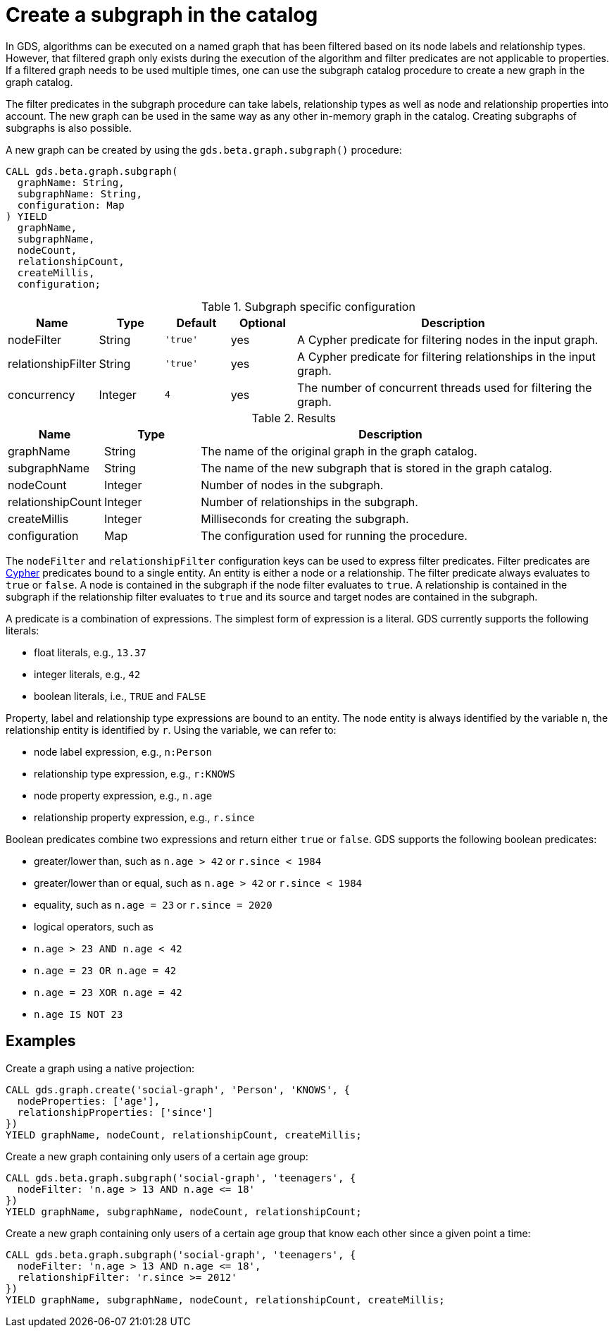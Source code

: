 [[catalog-graph-subgraph]]
[.beta]
= Create a subgraph in the catalog

In GDS, algorithms can be executed on a named graph that has been filtered based on its node labels and relationship types.
However, that filtered graph only exists during the execution of the algorithm and filter predicates are not applicable to properties.
If a filtered graph needs to be used multiple times, one can use the subgraph catalog procedure to create a new graph in the graph catalog.

The filter predicates in the subgraph procedure can take labels, relationship types as well as node and relationship properties into account.
The new graph can be used in the same way as any other in-memory graph in the catalog.
Creating subgraphs of subgraphs is also possible.

.A new graph can be created by using the `gds.beta.graph.subgraph()` procedure:
[source, cypher, role=noplay]
----
CALL gds.beta.graph.subgraph(
  graphName: String,
  subgraphName: String,
  configuration: Map
) YIELD
  graphName,
  subgraphName,
  nodeCount,
  relationshipCount,
  createMillis,
  configuration;
----

.Subgraph specific configuration
[opts="header",cols="1,1,1m,1,5"]
|===
| Name               | Type    | Default | Optional | Description
| nodeFilter         | String  | 'true'  | yes      | A Cypher predicate for filtering nodes in the input graph.
| relationshipFilter | String  | 'true'  | yes      | A Cypher predicate for filtering relationships in the input graph.
| concurrency        | Integer | 4       | yes      | The number of concurrent threads used for filtering the graph.
|===

.Results
[opts="header",cols="1,1,4"]
|===
| Name                   | Type     | Description
| graphName              | String   | The name of the original graph in the graph catalog.
| subgraphName           | String   | The name of the new subgraph that is stored in the graph catalog.
| nodeCount              | Integer  | Number of nodes in the subgraph.
| relationshipCount      | Integer  | Number of relationships in the subgraph.
| createMillis           | Integer  | Milliseconds for creating the subgraph.
| configuration          | Map      | The configuration used for running the procedure.
|===

The `nodeFilter` and `relationshipFilter` configuration keys can be used to express filter predicates.
Filter predicates are https://neo4j.com/docs/cypher-manual/current/clauses/where/#query-where[Cypher] predicates bound to a single entity.
An entity is either a node or a relationship.
The filter predicate always evaluates to `true` or `false`.
A node is contained in the subgraph if the node filter evaluates to `true`.
A relationship is contained in the subgraph if the relationship filter evaluates to `true` and its source and target nodes are contained in the subgraph.

A predicate is a combination of expressions.
The simplest form of expression is a literal.
GDS currently supports the following literals:

* float literals, e.g., `13.37`
* integer literals, e.g., `42`
* boolean literals, i.e., `TRUE` and `FALSE`

Property, label and relationship type expressions are bound to an entity.
The node entity is always identified by the variable `n`, the relationship entity is identified by `r`.
Using the variable, we can refer to:

* node label expression, e.g., `n:Person`
* relationship type expression, e.g., `r:KNOWS`
* node property expression, e.g., `n.age`
* relationship property expression, e.g., `r.since`

Boolean predicates combine two expressions and return either `true` or `false`.
GDS supports the following boolean predicates:

* greater/lower than, such as `n.age > 42` or `r.since < 1984`
* greater/lower than or equal, such as `n.age > 42` or `r.since < 1984`
* equality, such as `n.age = 23` or `r.since = 2020`
* logical operators, such as
  * `n.age > 23 AND n.age < 42`
  * `n.age = 23 OR n.age = 42`
  * `n.age = 23 XOR n.age = 42`
  * `n.age IS NOT 23`

== Examples

.Create a graph using a native projection:
[source, cypher, role=noplay]
----
CALL gds.graph.create('social-graph', 'Person', 'KNOWS', {
  nodeProperties: ['age'],
  relationshipProperties: ['since']
})
YIELD graphName, nodeCount, relationshipCount, createMillis;
----

.Create a new graph containing only users of a certain age group:
[source, cypher, role=noplay]
----
CALL gds.beta.graph.subgraph('social-graph', 'teenagers', {
  nodeFilter: 'n.age > 13 AND n.age <= 18'
})
YIELD graphName, subgraphName, nodeCount, relationshipCount;
----

.Create a new graph containing only users of a certain age group that know each other since a given point a time:
[source, cypher, role=noplay]
----
CALL gds.beta.graph.subgraph('social-graph', 'teenagers', {
  nodeFilter: 'n.age > 13 AND n.age <= 18',
  relationshipFilter: 'r.since >= 2012'
})
YIELD graphName, subgraphName, nodeCount, relationshipCount, createMillis;
----
